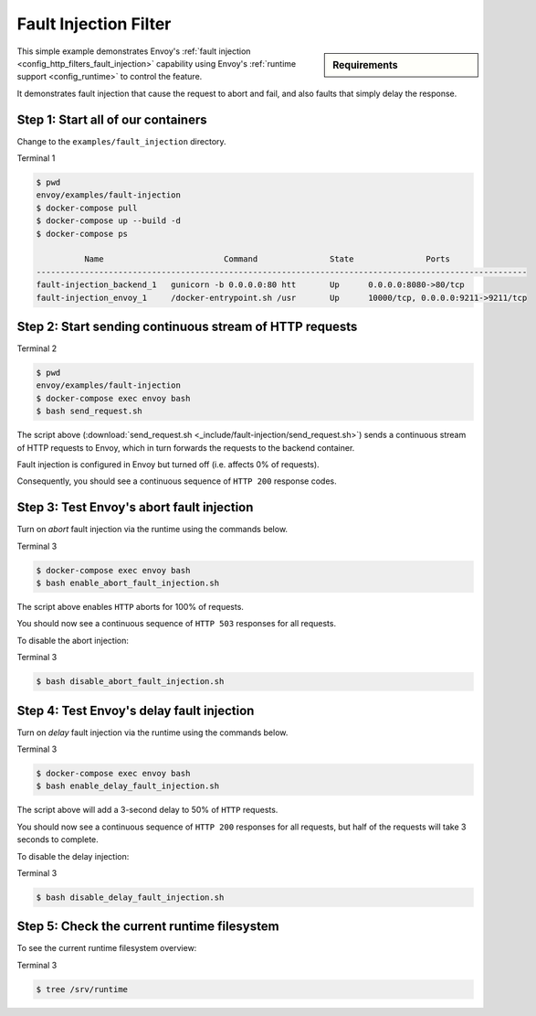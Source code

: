.. _install_sandboxes_fault_injection:

Fault Injection Filter
======================

.. sidebar:: Requirements

   .. include:: _include/docker-env-setup-link.rst

This simple example demonstrates Envoy's :ref:`fault injection <config_http_filters_fault_injection>` capability
using Envoy's :ref:`runtime support <config_runtime>` to control the feature.

It demonstrates fault injection that cause the request to abort and fail, and also faults that simply delay the
response.

Step 1: Start all of our containers
***********************************

Change to the ``examples/fault_injection`` directory.

Terminal 1

.. code-block:: console

  $ pwd
  envoy/examples/fault-injection
  $ docker-compose pull
  $ docker-compose up --build -d
  $ docker-compose ps

            Name                         Command               State               Ports
  ------------------------------------------------------------------------------------------------------
  fault-injection_backend_1   gunicorn -b 0.0.0.0:80 htt       Up      0.0.0.0:8080->80/tcp
  fault-injection_envoy_1     /docker-entrypoint.sh /usr       Up      10000/tcp, 0.0.0.0:9211->9211/tcp

Step 2: Start sending continuous stream of HTTP requests
********************************************************

Terminal 2

.. code-block:: console

  $ pwd
  envoy/examples/fault-injection
  $ docker-compose exec envoy bash
  $ bash send_request.sh

The script above (:download:`send_request.sh <_include/fault-injection/send_request.sh>`) sends a continuous stream
of HTTP requests to Envoy, which in turn forwards the requests to the backend container.

Fault injection is configured in Envoy but turned off (i.e. affects 0% of requests).

Consequently, you should see a continuous sequence of ``HTTP 200`` response codes.

Step 3: Test Envoy's abort fault injection
******************************************

Turn on *abort* fault injection via the runtime using the commands below.

Terminal 3

.. code-block:: console

  $ docker-compose exec envoy bash
  $ bash enable_abort_fault_injection.sh

The script above enables ``HTTP`` aborts for 100% of requests.

You should now see a continuous sequence of ``HTTP 503`` responses for all requests.

To disable the abort injection:

Terminal 3

.. code-block:: console

  $ bash disable_abort_fault_injection.sh

Step 4: Test Envoy's delay fault injection
******************************************

Turn on *delay* fault injection via the runtime using the commands below.

Terminal 3

.. code-block:: console

  $ docker-compose exec envoy bash
  $ bash enable_delay_fault_injection.sh

The script above will add a 3-second delay to 50% of ``HTTP`` requests.

You should now see a continuous sequence of ``HTTP 200`` responses for all requests, but half of the requests
will take 3 seconds to complete.

To disable the delay injection:

Terminal 3

.. code-block:: console

  $ bash disable_delay_fault_injection.sh

Step 5: Check the current runtime filesystem
********************************************

To see the current runtime filesystem overview:

Terminal 3

.. code-block:: console

  $ tree /srv/runtime

.. seealso::

   :ref:`Fault injection <config_http_filters_fault_injection>`
      Learn more about Envoy's ``HTTP`` fault injection filter.
